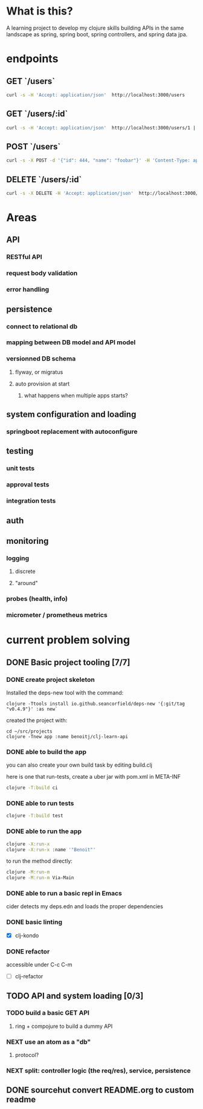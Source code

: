 * What is this?

A learning project to develop my clojure skills building APIs in the same landscape as spring, spring boot, spring controllers, and spring data jpa.

* endpoints

** GET `/users`
#+begin_src sh
curl -s -H 'Accept: application/json'  http://localhost:3000/users
#+end_src

** GET `/users/:id`
#+begin_src bash
curl -s -H 'Accept: application/json'  http://localhost:3000/users/1 | jq
#+end_src

** POST `/users`
#+begin_src sh
curl -s -X POST -d '{"id": 444, "name": "foobar"}' -H 'Content-Type: application/json'  -H 'Accept: application/json'  http://localhost:3000/users | jq
#+end_src

** DELETE `/users/:id`
#+begin_src bash
curl -s -X DELETE -H 'Accept: application/json'  http://localhost:3000/users/1 | jq
#+end_src



* Areas

** API
*** RESTful API
*** request body validation
*** error handling
** persistence
*** connect to relational db
*** mapping between DB model and API model
*** versionned DB schema
**** flyway, or migratus
**** auto provision at start
***** what happens when multiple apps starts?
** system configuration and loading
*** springboot replacement with autoconfigure
** testing
*** unit tests
*** approval tests
*** integration tests
** auth
** monitoring
*** logging
**** discrete
**** "around"
*** probes (health, info)
*** micrometer / prometheus metrics
* current problem solving 
** DONE Basic project tooling [7/7]
*** DONE create project skeleton
Installed the deps-new tool with the command:
#+begin_src shell
clojure -Ttools install io.github.seancorfield/deps-new '{:git/tag "v0.4.9"}' :as new`
#+end_src

created the project with:
#+begin_src shell
  cd ~/src/projects
  clojure -Tnew app :name benoitj/clj-learn-api
#+end_src

*** DONE able to build the app

you can also create your own build task by editing build.clj

here is one that run-tests, create a uber jar with pom.xml in META-INF
#+begin_src bash
  clojure -T:build ci
#+end_src

*** DONE able to run tests
#+begin_src bash
  clojure -T:build test
#+end_src
*** DONE able to run the app
#+begin_src bash
  clojure -X:run-x
  clojure -X:run-x :name '"Benoit"'
#+end_src

to run the method directly:
#+begin_src bash
    clojure -M:run-m
    clojure -M:run-m Via-Main
#+end_src

*** DONE able to run a basic repl in Emacs
cider detects my deps.edn and loads the proper dependencies
*** DONE basic linting
- [X] clj-kondo
*** DONE refactor
accessible under C-c C-m
- [ ] clj-refactor
** TODO API and system loading [0/3]
*** TODO build a basic GET API
**** ring + compojure to build a dummy API
*** NEXT use an atom as a "db"
**** protocol?
*** NEXT split: controller logic (the req/res), service, persistence 
** DONE sourcehut convert README.org to custom readme
